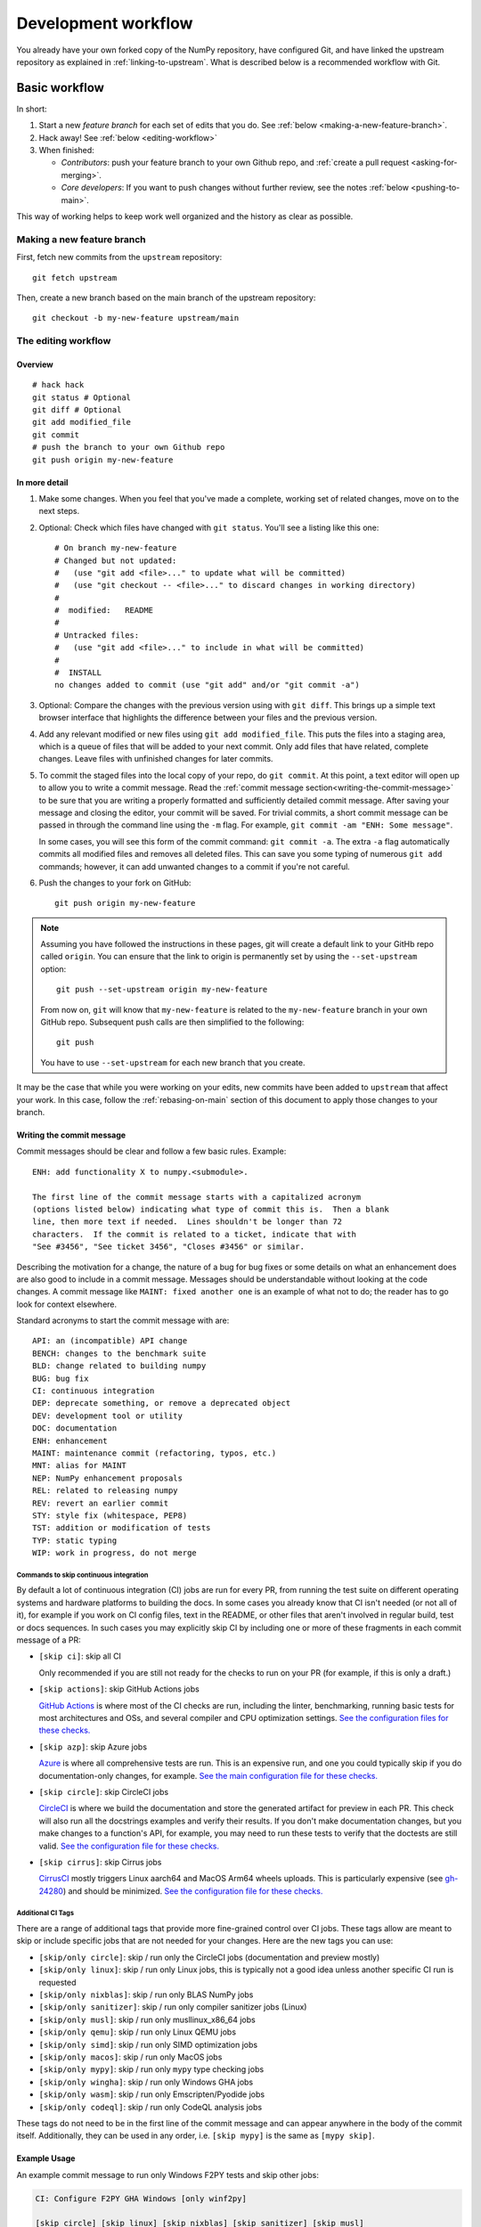 .. _development-workflow:

====================
Development workflow
====================

You already have your own forked copy of the NumPy repository, have configured
Git, and have linked the upstream repository as explained in
:ref:`linking-to-upstream`. What is described below is a recommended workflow
with Git.

Basic workflow
##############

In short:

1. Start a new *feature branch* for each set of edits that you do.
   See :ref:`below <making-a-new-feature-branch>`.

2. Hack away! See :ref:`below <editing-workflow>`

3. When finished:

   - *Contributors*: push your feature branch to your own Github repo, and
     :ref:`create a pull request <asking-for-merging>`.

   - *Core developers*: If you want to push changes without
     further review, see the notes :ref:`below <pushing-to-main>`.

This way of working helps to keep work well organized and the history
as clear as possible.

.. _making-a-new-feature-branch:

Making a new feature branch
===========================

First, fetch new commits from the ``upstream`` repository:

::

   git fetch upstream

Then, create a new branch based on the main branch of the upstream
repository::

   git checkout -b my-new-feature upstream/main


.. _editing-workflow:

The editing workflow
====================

Overview
--------

::

   # hack hack
   git status # Optional
   git diff # Optional
   git add modified_file
   git commit
   # push the branch to your own Github repo
   git push origin my-new-feature

In more detail
--------------

#. Make some changes. When you feel that you've made a complete, working set
   of related changes, move on to the next steps.

#. Optional: Check which files have changed with ``git status``. You'll see a
   listing like this one::

     # On branch my-new-feature
     # Changed but not updated:
     #   (use "git add <file>..." to update what will be committed)
     #   (use "git checkout -- <file>..." to discard changes in working directory)
     #
     #	modified:   README
     #
     # Untracked files:
     #   (use "git add <file>..." to include in what will be committed)
     #
     #	INSTALL
     no changes added to commit (use "git add" and/or "git commit -a")

#. Optional: Compare the changes with the previous version using with ``git
   diff``. This brings up a simple text browser interface that
   highlights the difference between your files and the previous version.

#. Add any relevant modified or new files using  ``git add modified_file``.
   This puts the files into a staging area, which is a queue
   of files that will be added to your next commit. Only add files that have
   related, complete changes. Leave files with unfinished changes for later
   commits.

#. To commit the staged files into the local copy of your repo, do ``git
   commit``. At this point, a text editor will open up to allow you to write a
   commit message. Read the :ref:`commit message
   section<writing-the-commit-message>` to be sure that you are writing a
   properly formatted and sufficiently detailed commit message. After saving
   your message and closing the editor, your commit will be saved. For trivial
   commits, a short commit message can be passed in through the command line
   using the ``-m`` flag. For example, ``git commit -am "ENH: Some message"``.

   In some cases, you will see this form of the commit command: ``git commit
   -a``. The extra ``-a`` flag automatically commits all modified files and
   removes all deleted files. This can save you some typing of numerous ``git
   add`` commands; however, it can add unwanted changes to a commit if you're
   not careful. 

#. Push the changes to your fork on GitHub::

      git push origin my-new-feature

.. note::

   Assuming you have followed the instructions in these pages, git will create
   a default link to your GitHb repo called ``origin``.  You
   can ensure that the link to origin is permanently set by using the
   ``--set-upstream`` option::

      git push --set-upstream origin my-new-feature

   From now on, ``git`` will know that ``my-new-feature`` is related to the
   ``my-new-feature`` branch in your own GitHub repo. Subsequent push calls
   are then simplified to the following::

      git push

   You have to use ``--set-upstream`` for each new branch that you create.


It may be the case that while you were working on your edits, new commits have
been added to ``upstream`` that affect your work. In this case, follow the
:ref:`rebasing-on-main` section of this document to apply those changes to
your branch.

.. _writing-the-commit-message:

Writing the commit message
--------------------------

Commit messages should be clear and follow a few basic rules.  Example::

   ENH: add functionality X to numpy.<submodule>.

   The first line of the commit message starts with a capitalized acronym
   (options listed below) indicating what type of commit this is.  Then a blank
   line, then more text if needed.  Lines shouldn't be longer than 72
   characters.  If the commit is related to a ticket, indicate that with
   "See #3456", "See ticket 3456", "Closes #3456" or similar.

Describing the motivation for a change, the nature of a bug for bug fixes or
some details on what an enhancement does are also good to include in a commit
message.  Messages should be understandable without looking at the code
changes.  A commit message like ``MAINT: fixed another one`` is an example of
what not to do; the reader has to go look for context elsewhere.

Standard acronyms to start the commit message with are::

   API: an (incompatible) API change
   BENCH: changes to the benchmark suite
   BLD: change related to building numpy
   BUG: bug fix
   CI: continuous integration
   DEP: deprecate something, or remove a deprecated object
   DEV: development tool or utility
   DOC: documentation
   ENH: enhancement
   MAINT: maintenance commit (refactoring, typos, etc.)
   MNT: alias for MAINT
   NEP: NumPy enhancement proposals
   REL: related to releasing numpy
   REV: revert an earlier commit
   STY: style fix (whitespace, PEP8)
   TST: addition or modification of tests
   TYP: static typing
   WIP: work in progress, do not merge

Commands to skip continuous integration
~~~~~~~~~~~~~~~~~~~~~~~~~~~~~~~~~~~~~~~

By default a lot of continuous integration (CI) jobs are run for every PR,
from running the test suite on different operating systems and hardware
platforms to building the docs. In some cases you already know that CI isn't
needed (or not all of it), for example if you work on CI config files, text in
the README, or other files that aren't involved in regular build, test or docs
sequences. In such cases you may explicitly skip CI by including one or more of
these fragments in each commit message of a PR:

* ``[skip ci]``: skip all CI

  Only recommended if you are still not ready for the checks to run on your PR
  (for example, if this is only a draft.)

* ``[skip actions]``: skip GitHub Actions jobs

  `GitHub Actions <https://docs.github.com/actions>`__ is where most of the CI
  checks are run, including the linter, benchmarking, running basic tests for
  most architectures and OSs, and several compiler and CPU optimization
  settings.
  `See the configuration files for these checks. <https://github.com/numpy/numpy/tree/main/.github/workflows>`__

* ``[skip azp]``: skip Azure jobs

  `Azure <https://azure.microsoft.com/en-us/products/devops/pipelines>`__ is
  where all comprehensive tests are run. This is an expensive run, and one you
  could typically skip if you do documentation-only changes, for example.
  `See the main configuration file for these checks. <https://github.com/numpy/numpy/blob/main/azure-pipelines.yml>`__

* ``[skip circle]``: skip CircleCI jobs

  `CircleCI <https://circleci.com/>`__ is where we build the documentation and
  store the generated artifact for preview in each PR. This check will also run
  all the docstrings examples and verify their results. If you don't make
  documentation changes, but you make changes to a function's API, for example,
  you may need to run these tests to verify that the doctests are still valid.
  `See the configuration file for these checks. <https://github.com/numpy/numpy/blob/main/.circleci/config.yml>`__

* ``[skip cirrus]``: skip Cirrus jobs

  `CirrusCI <https://cirrus-ci.org/>`__ mostly triggers Linux aarch64 and MacOS
  Arm64 wheels uploads. This is particularly expensive (see `gh-24280
  <https://github.com/numpy/numpy/issues/24280>`__) and should be minimized.
  `See the configuration file for these checks.
  <https://github.com/numpy/numpy/blob/main/.cirrus.star>`__

Additional CI Tags
~~~~~~~~~~~~~~~~~~

There are a range of additional tags that provide more fine-grained control over
CI jobs. These tags allow are meant to skip or include specific jobs that are
not needed for your changes. Here are the new tags you can use:

* ``[skip/only circle]``: skip / run only the CircleCI jobs (documentation and preview mostly)
* ``[skip/only linux]``: skip / run only Linux jobs, this is typically not a good idea unless another specific CI run is requested
* ``[skip/only nixblas]``: skip / run only BLAS NumPy jobs
* ``[skip/only sanitizer]``: skip / run only compiler sanitizer jobs (Linux)
* ``[skip/only musl]``: skip / run only musllinux_x86_64 jobs
* ``[skip/only qemu]``: skip / run only Linux QEMU jobs
* ``[skip/only simd]``: skip / run only SIMD optimization jobs
* ``[skip/only macos]``: skip / run only MacOS jobs
* ``[skip/only mypy]``: skip / run only ``mypy`` type checking jobs
* ``[skip/only wingha]``: skip / run only Windows GHA jobs
* ``[skip/only wasm]``: skip / run only Emscripten/Pyodide jobs
* ``[skip/only codeql]``: skip / run only CodeQL analysis jobs

These tags do not need to be in the first line of the commit message and can
appear anywhere in the body of the commit itself. Additionally, they can be used
in any order, i.e. ``[skip mypy]`` is the same as ``[mypy skip]``.

Example Usage
-------------

An example commit message to run only Windows F2PY tests and skip other jobs:

.. code-block:: text

   CI: Configure F2PY GHA Windows [only winf2py]

   [skip circle] [skip linux] [skip nixblas] [skip sanitizer] [skip musl]
   [skip qemu] [skip simd] [skip macos] [skip mypy] [skip wingha] [wasm skip]
   [codeql skip]

   [skip azp]
   [skip cirrus]

Note: The ``[skip azp]`` tag can be anywhere in the commit message,
but ``[skip cirrus]`` must be in the first or last line.

Helper (compound) tags
----------------------

Since the tags can be a bit of a mouthful, there are some short-hand helpers,
which expand to the above.

* ``[skip gha]``: Skips everything on GithubActions except for ``[only ]`` directives
* ``[skip except]``: Skips everything except for ``[only ]`` directives
* ``[docs only]``: Skips everything but the documentation job
* ``[skip exotic]``: ``[skip quemu] [skip simd] [skip macos] [skip wingha] [skip wasm] [skip musl] [skip circle] [skip azp] [ckip cirrus]``
* ``[skip tools]``: Expands to ``[skip codeql] [skip mypy] [skip sanitizer]``

Being CI Sensitive
~~~~~~~~~~~~~~~~~~

Being mindful of CI doesn't have to mean keeping track of an ever increasing
combinatorial set of tags. Instead, consider the following development workflow
change to prevent hammering CI.

- Make a fork
  + Do **not** open a pull request (or a draft)
- Comment out the special case handling for ``numpy/numpy`` which prevents CI running on forks
  + For most CI workflows this is ``if: "github.repository == 'numpy/numpy'"``
  + If that seems too complicated, delete all but the CI workflow which needs testing
    - Make a single clean commit with this change
  + Continue working on this branch, open a pull request to another branch of your own repo
- Finally, when everything is ready, make a new branch, and rebase, dropping the
  single commit which removed / commented out ``numpy`` handling
  + Open a pull request; profit with CI passing / fixes at minimal overhead

Note that this is best suited to actions which do not require special
authentication, so the ``dependency-review.yml`` should be the first to go.

Test building wheels
~~~~~~~~~~~~~~~~~~~~

Numpy currently uses `cibuildwheel <https://https://cibuildwheel.readthedocs.io/en/stable/>`_
in order to build wheels through continuous integration services. To save resources, the
cibuildwheel wheel builders are not run by default on every single PR or commit to main.

If you would like to test that your pull request do not break the wheel builders,
you can do so by appending ``[wheel build]`` to the first line of the commit
message of the newest commit in your PR. Please only do so for build-related
PRs, because running all wheel builds is slow and expensive.

The wheels built via github actions (including 64-bit Linux, x86-64 macOS, and
32/64-bit Windows) will be uploaded as artifacts in zip files. You can access
them from the Summary page of the "Wheel builder" action. The aarch64 Linux and
arm64 macOS wheels built via Cirrus CI are not available as artifacts.
Additionally, the wheels will be uploaded to
https://anaconda.org/scientific-python-nightly-wheels/ on the following conditions:

- by a weekly cron job or
- if the GitHub Actions or Cirrus build has been manually triggered, which
  requires appropriate permissions

The wheels will be uploaded to https://anaconda.org/multibuild-wheels-staging/
if the build was triggered by a tag to the repo that begins with ``v``


.. _workflow_mailing_list:

Get the mailing list's opinion
==============================

If you plan a new feature or API change, it's wisest to first email the
NumPy `mailing list <https://mail.python.org/mailman/listinfo/numpy-discussion>`_
asking for comment. If you haven't heard back in a week, it's
OK to ping the list again.


.. _asking-for-merging:

Asking for your changes to be merged with the main repo
=======================================================

When you feel your work is finished, you can create a pull request (PR). 
If your changes involve modifications to the API or addition/modification of a
function, add a release note to the ``doc/release/upcoming_changes/``
directory, following the instructions and format in the
``doc/release/upcoming_changes/README.rst`` file.


.. _workflow_PR_timeline:

Getting your PR reviewed
========================

We review pull requests as soon as we can, typically within a week. If you get
no review comments within two weeks, feel free to ask for feedback by
adding a comment on your PR (this will notify maintainers).

If your PR is large or complicated, asking for input on the numpy-discussion
mailing list may also be useful.


.. _rebasing-on-main:

Rebasing on main
================

This updates your feature branch with changes from the upstream NumPy
GitHub repo. If you do not absolutely need to do this, try to avoid doing
it, except perhaps when you are finished. The first step will be to update
the remote repository with new commits from upstream::

   git fetch upstream

Next, you need to update the feature branch::

   # go to the feature branch
   git checkout my-new-feature
   # make a backup in case you mess up
   git branch tmp my-new-feature
   # rebase on upstream main branch
   git rebase upstream/main

If you have made changes to files that have changed also upstream,
this may generate merge conflicts that you need to resolve. See
:ref:`below<recovering-from-mess-up>` for help in this case.

Finally, remove the backup branch upon a successful rebase::

   git branch -D tmp


.. note::

   Rebasing on main is preferred over merging upstream back to your
   branch. Using ``git merge`` and ``git pull`` is discouraged when
   working on feature branches.

.. _recovering-from-mess-up:

Recovering from mess-ups
========================

Sometimes, you mess up merges or rebases. Luckily, in Git it is
relatively straightforward to recover from such mistakes.

If you mess up during a rebase::

   git rebase --abort

If you notice you messed up after the rebase::

   # reset branch back to the saved point
   git reset --hard tmp

If you forgot to make a backup branch::

   # look at the reflog of the branch
   git reflog show my-feature-branch

   8630830 my-feature-branch@{0}: commit: BUG: io: close file handles immediately
   278dd2a my-feature-branch@{1}: rebase finished: refs/heads/my-feature-branch onto 11ee694744f2552d
   26aa21a my-feature-branch@{2}: commit: BUG: lib: make seek_gzip_factory not leak gzip obj
   ...

   # reset the branch to where it was before the botched rebase
   git reset --hard my-feature-branch@{2}

If you didn't actually mess up but there are merge conflicts, you need to
resolve those.


Additional things you might want to do
######################################

.. _rewriting-commit-history:

Rewriting commit history
========================

.. note::

   Do this only for your own feature branches.

There's an embarrassing typo in a commit you made? Or perhaps you
made several false starts you would like the posterity not to see.

This can be done via *interactive rebasing*.

Suppose that the commit history looks like this::

    git log --oneline
    eadc391 Fix some remaining bugs
    a815645 Modify it so that it works
    2dec1ac Fix a few bugs + disable
    13d7934 First implementation
    6ad92e5 * masked is now an instance of a new object, MaskedConstant
    29001ed Add pre-nep for a couple of structured_array_extensions.
    ...

and ``6ad92e5`` is the last commit in the ``main`` branch. Suppose we
want to make the following changes:

* Rewrite the commit message for ``13d7934`` to something more sensible.
* Combine the commits ``2dec1ac``, ``a815645``, ``eadc391`` into a single one.

We do as follows::

    # make a backup of the current state
    git branch tmp HEAD
    # interactive rebase
    git rebase -i 6ad92e5

This will open an editor with the following text in it::

    pick 13d7934 First implementation
    pick 2dec1ac Fix a few bugs + disable
    pick a815645 Modify it so that it works
    pick eadc391 Fix some remaining bugs

    # Rebase 6ad92e5..eadc391 onto 6ad92e5
    #
    # Commands:
    #  p, pick = use commit
    #  r, reword = use commit, but edit the commit message
    #  e, edit = use commit, but stop for amending
    #  s, squash = use commit, but meld into previous commit
    #  f, fixup = like "squash", but discard this commit's log message
    #
    # If you remove a line here THAT COMMIT WILL BE LOST.
    # However, if you remove everything, the rebase will be aborted.
    #

To achieve what we want, we will make the following changes to it::

    r 13d7934 First implementation
    pick 2dec1ac Fix a few bugs + disable
    f a815645 Modify it so that it works
    f eadc391 Fix some remaining bugs

This means that (i) we want to edit the commit message for
``13d7934``, and (ii) collapse the last three commits into one. Now we
save and quit the editor.

Git will then immediately bring up an editor for editing the commit
message. After revising it, we get the output::

    [detached HEAD 721fc64] FOO: First implementation
     2 files changed, 199 insertions(+), 66 deletions(-)
    [detached HEAD 0f22701] Fix a few bugs + disable
     1 files changed, 79 insertions(+), 61 deletions(-)
    Successfully rebased and updated refs/heads/my-feature-branch.

and the history looks now like this::

     0f22701 Fix a few bugs + disable
     721fc64 ENH: Sophisticated feature
     6ad92e5 * masked is now an instance of a new object, MaskedConstant

If it went wrong, recovery is again possible as explained :ref:`above
<recovering-from-mess-up>`.

Deleting a branch on GitHub
===========================

::

   git checkout main
   # delete branch locally
   git branch -D my-unwanted-branch
   # delete branch on github
   git push origin --delete my-unwanted-branch

See also:
https://stackoverflow.com/questions/2003505/how-do-i-delete-a-git-branch-locally-and-remotely


Several people sharing a single repository
==========================================

If you want to work on some stuff with other people, where you are all
committing into the same repository, or even the same branch, then just
share it via GitHub.

First fork NumPy into your account, as from :ref:`forking`.

Then, go to your forked repository github page, say
``https://github.com/your-user-name/numpy``

Click on the 'Admin' button, and add anyone else to the repo as a
collaborator:

.. image:: pull_button.png

Now all those people can do::

    git clone git@github.com:your-user-name/numpy.git

Remember that links starting with ``git@`` use the ssh protocol and are
read-write; links starting with ``git://`` are read-only.

Your collaborators can then commit directly into that repo with the
usual::

     git commit -am 'ENH - much better code'
     git push origin my-feature-branch # pushes directly into your repo


Checkout changes from an existing pull request
==============================================

If you want to test the changes in a pull request or continue the work in a
new pull request, the commits are to be cloned into a local branch in your
forked repository

First ensure your upstream points to the main repo, as from :ref:`linking-to-upstream`

Then, fetch the changes and create a local branch. Assuming ``$ID`` is the pull request number
and ``$BRANCHNAME`` is the name of the *new local* branch you wish to create::

    git fetch upstream pull/$ID/head:$BRANCHNAME

Checkout the newly created branch::

    git checkout $BRANCHNAME

You now have the changes in the pull request.


Exploring your repository
=========================

To see a graphical representation of the repository branches and
commits::

   gitk --all

To see a linear list of commits for this branch::

   git log


Backporting
===========

Backporting is the process of copying new feature/fixes committed in NumPy's
``main`` branch back to stable release branches. To do this you make a branch
off the branch you are backporting to, cherry pick the commits you want from
``numpy/main``, and then submit a pull request for the branch containing the
backport.

1. First, you need to make the branch you will work on. This needs to be
   based on the older version of NumPy (not main)::

    # Make a new branch based on numpy/maintenance/1.8.x,
    # backport-3324 is our new name for the branch.
    git checkout -b backport-3324 upstream/maintenance/1.8.x

2. Now you need to apply the changes from main to this branch using
   ``git cherry-pick``::

    # Update remote
    git fetch upstream
    # Check the commit log for commits to cherry pick
    git log upstream/main
    # This pull request included commits aa7a047 to c098283 (inclusive)
    # so you use the .. syntax (for a range of commits), the ^ makes the
    # range inclusive.
    git cherry-pick aa7a047^..c098283
    ...
    # Fix any conflicts, then if needed:
    git cherry-pick --continue

3. You might run into some conflicts cherry picking here. These are
   resolved the same way as merge/rebase conflicts. Except here you can
   use ``git blame`` to see the difference between main and the
   backported branch to make sure nothing gets screwed up.

4. Push the new branch to your Github repository::

    git push -u origin backport-3324

5. Finally make a pull request using Github. Make sure it is against the
   maintenance branch and not main, Github will usually suggest you
   make the pull request against main.

.. _pushing-to-main:

Pushing changes to the main repo
================================

*Requires commit rights to the main NumPy repo.*

When you have a set of "ready" changes in a feature branch ready for
NumPy's ``main`` or ``maintenance`` branches, you can push
them to ``upstream`` as follows:

1. First, merge or rebase on the target branch.

   a) Only a few, unrelated commits then prefer rebasing::

        git fetch upstream
        git rebase upstream/main

      See :ref:`rebasing-on-main`.

   b) If all of the commits are related, create a merge commit::

        git fetch upstream
        git merge --no-ff upstream/main

2. Check that what you are going to push looks sensible::

        git log -p upstream/main..
        git log --oneline --graph

3. Push to upstream::

        git push upstream my-feature-branch:main

.. note::

    It's usually a good idea to use the ``-n`` flag to ``git push`` to check
    first that you're about to push the changes you want to the place you
    want.

